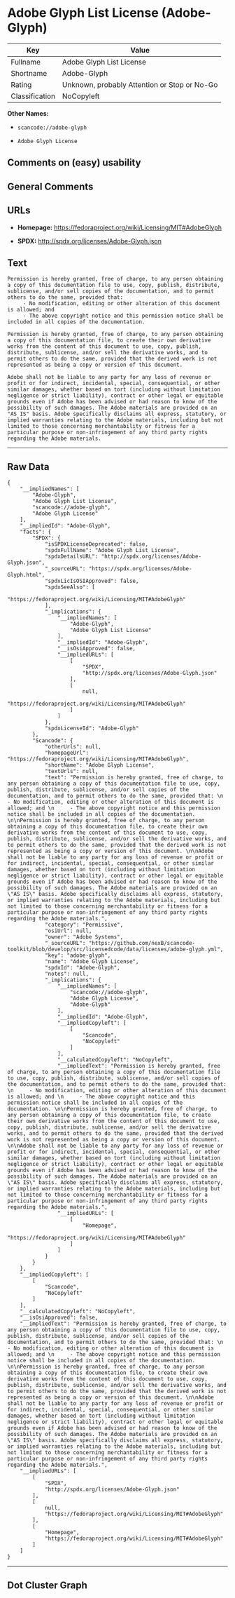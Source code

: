 * Adobe Glyph List License (Adobe-Glyph)

| Key              | Value                                          |
|------------------+------------------------------------------------|
| Fullname         | Adobe Glyph List License                       |
| Shortname        | Adobe-Glyph                                    |
| Rating           | Unknown, probably Attention or Stop or No-Go   |
| Classification   | NoCopyleft                                     |

*Other Names:*

- =scancode://adobe-glyph=

- =Adobe Glyph License=

** Comments on (easy) usability

** General Comments

** URLs

- *Homepage:* https://fedoraproject.org/wiki/Licensing/MIT#AdobeGlyph

- *SPDX:* http://spdx.org/licenses/Adobe-Glyph.json

** Text

#+BEGIN_EXAMPLE
  Permission is hereby granted, free of charge, to any person obtaining a copy of this documentation file to use, copy, publish, distribute, sublicense, and/or sell copies of the documentation, and to permit others to do the same, provided that: 
       - No modification, editing or other alteration of this document is allowed; and 
       - The above copyright notice and this permission notice shall be included in all copies of the documentation. 

  Permission is hereby granted, free of charge, to any person obtaining a copy of this documentation file, to create their own derivative works from the content of this document to use, copy, publish, distribute, sublicense, and/or sell the derivative works, and to permit others to do the same, provided that the derived work is not represented as being a copy or version of this document. 

  Adobe shall not be liable to any party for any loss of revenue or profit or for indirect, incidental, special, consequential, or other similar damages, whether based on tort (including without limitation negligence or strict liability), contract or other legal or equitable grounds even if Adobe has been advised or had reason to know of the possibility of such damages. The Adobe materials are provided on an "AS IS" basis. Adobe specifically disclaims all express, statutory, or implied warranties relating to the Adobe materials, including but not limited to those concerning merchantability or fitness for a particular purpose or non-infringement of any third party rights regarding the Adobe materials.
#+END_EXAMPLE

--------------

** Raw Data

#+BEGIN_EXAMPLE
  {
      "__impliedNames": [
          "Adobe-Glyph",
          "Adobe Glyph List License",
          "scancode://adobe-glyph",
          "Adobe Glyph License"
      ],
      "__impliedId": "Adobe-Glyph",
      "facts": {
          "SPDX": {
              "isSPDXLicenseDeprecated": false,
              "spdxFullName": "Adobe Glyph List License",
              "spdxDetailsURL": "http://spdx.org/licenses/Adobe-Glyph.json",
              "_sourceURL": "https://spdx.org/licenses/Adobe-Glyph.html",
              "spdxLicIsOSIApproved": false,
              "spdxSeeAlso": [
                  "https://fedoraproject.org/wiki/Licensing/MIT#AdobeGlyph"
              ],
              "_implications": {
                  "__impliedNames": [
                      "Adobe-Glyph",
                      "Adobe Glyph List License"
                  ],
                  "__impliedId": "Adobe-Glyph",
                  "__isOsiApproved": false,
                  "__impliedURLs": [
                      [
                          "SPDX",
                          "http://spdx.org/licenses/Adobe-Glyph.json"
                      ],
                      [
                          null,
                          "https://fedoraproject.org/wiki/Licensing/MIT#AdobeGlyph"
                      ]
                  ]
              },
              "spdxLicenseId": "Adobe-Glyph"
          },
          "Scancode": {
              "otherUrls": null,
              "homepageUrl": "https://fedoraproject.org/wiki/Licensing/MIT#AdobeGlyph",
              "shortName": "Adobe Glyph License",
              "textUrls": null,
              "text": "Permission is hereby granted, free of charge, to any person obtaining a copy of this documentation file to use, copy, publish, distribute, sublicense, and/or sell copies of the documentation, and to permit others to do the same, provided that: \n     - No modification, editing or other alteration of this document is allowed; and \n     - The above copyright notice and this permission notice shall be included in all copies of the documentation. \n\nPermission is hereby granted, free of charge, to any person obtaining a copy of this documentation file, to create their own derivative works from the content of this document to use, copy, publish, distribute, sublicense, and/or sell the derivative works, and to permit others to do the same, provided that the derived work is not represented as being a copy or version of this document. \n\nAdobe shall not be liable to any party for any loss of revenue or profit or for indirect, incidental, special, consequential, or other similar damages, whether based on tort (including without limitation negligence or strict liability), contract or other legal or equitable grounds even if Adobe has been advised or had reason to know of the possibility of such damages. The Adobe materials are provided on an \"AS IS\" basis. Adobe specifically disclaims all express, statutory, or implied warranties relating to the Adobe materials, including but not limited to those concerning merchantability or fitness for a particular purpose or non-infringement of any third party rights regarding the Adobe materials.",
              "category": "Permissive",
              "osiUrl": null,
              "owner": "Adobe Systems",
              "_sourceURL": "https://github.com/nexB/scancode-toolkit/blob/develop/src/licensedcode/data/licenses/adobe-glyph.yml",
              "key": "adobe-glyph",
              "name": "Adobe Glyph License",
              "spdxId": "Adobe-Glyph",
              "notes": null,
              "_implications": {
                  "__impliedNames": [
                      "scancode://adobe-glyph",
                      "Adobe Glyph License",
                      "Adobe-Glyph"
                  ],
                  "__impliedId": "Adobe-Glyph",
                  "__impliedCopyleft": [
                      [
                          "Scancode",
                          "NoCopyleft"
                      ]
                  ],
                  "__calculatedCopyleft": "NoCopyleft",
                  "__impliedText": "Permission is hereby granted, free of charge, to any person obtaining a copy of this documentation file to use, copy, publish, distribute, sublicense, and/or sell copies of the documentation, and to permit others to do the same, provided that: \n     - No modification, editing or other alteration of this document is allowed; and \n     - The above copyright notice and this permission notice shall be included in all copies of the documentation. \n\nPermission is hereby granted, free of charge, to any person obtaining a copy of this documentation file, to create their own derivative works from the content of this document to use, copy, publish, distribute, sublicense, and/or sell the derivative works, and to permit others to do the same, provided that the derived work is not represented as being a copy or version of this document. \n\nAdobe shall not be liable to any party for any loss of revenue or profit or for indirect, incidental, special, consequential, or other similar damages, whether based on tort (including without limitation negligence or strict liability), contract or other legal or equitable grounds even if Adobe has been advised or had reason to know of the possibility of such damages. The Adobe materials are provided on an \"AS IS\" basis. Adobe specifically disclaims all express, statutory, or implied warranties relating to the Adobe materials, including but not limited to those concerning merchantability or fitness for a particular purpose or non-infringement of any third party rights regarding the Adobe materials.",
                  "__impliedURLs": [
                      [
                          "Homepage",
                          "https://fedoraproject.org/wiki/Licensing/MIT#AdobeGlyph"
                      ]
                  ]
              }
          }
      },
      "__impliedCopyleft": [
          [
              "Scancode",
              "NoCopyleft"
          ]
      ],
      "__calculatedCopyleft": "NoCopyleft",
      "__isOsiApproved": false,
      "__impliedText": "Permission is hereby granted, free of charge, to any person obtaining a copy of this documentation file to use, copy, publish, distribute, sublicense, and/or sell copies of the documentation, and to permit others to do the same, provided that: \n     - No modification, editing or other alteration of this document is allowed; and \n     - The above copyright notice and this permission notice shall be included in all copies of the documentation. \n\nPermission is hereby granted, free of charge, to any person obtaining a copy of this documentation file, to create their own derivative works from the content of this document to use, copy, publish, distribute, sublicense, and/or sell the derivative works, and to permit others to do the same, provided that the derived work is not represented as being a copy or version of this document. \n\nAdobe shall not be liable to any party for any loss of revenue or profit or for indirect, incidental, special, consequential, or other similar damages, whether based on tort (including without limitation negligence or strict liability), contract or other legal or equitable grounds even if Adobe has been advised or had reason to know of the possibility of such damages. The Adobe materials are provided on an \"AS IS\" basis. Adobe specifically disclaims all express, statutory, or implied warranties relating to the Adobe materials, including but not limited to those concerning merchantability or fitness for a particular purpose or non-infringement of any third party rights regarding the Adobe materials.",
      "__impliedURLs": [
          [
              "SPDX",
              "http://spdx.org/licenses/Adobe-Glyph.json"
          ],
          [
              null,
              "https://fedoraproject.org/wiki/Licensing/MIT#AdobeGlyph"
          ],
          [
              "Homepage",
              "https://fedoraproject.org/wiki/Licensing/MIT#AdobeGlyph"
          ]
      ]
  }
#+END_EXAMPLE

--------------

** Dot Cluster Graph

[[../dot/Adobe-Glyph.svg]]